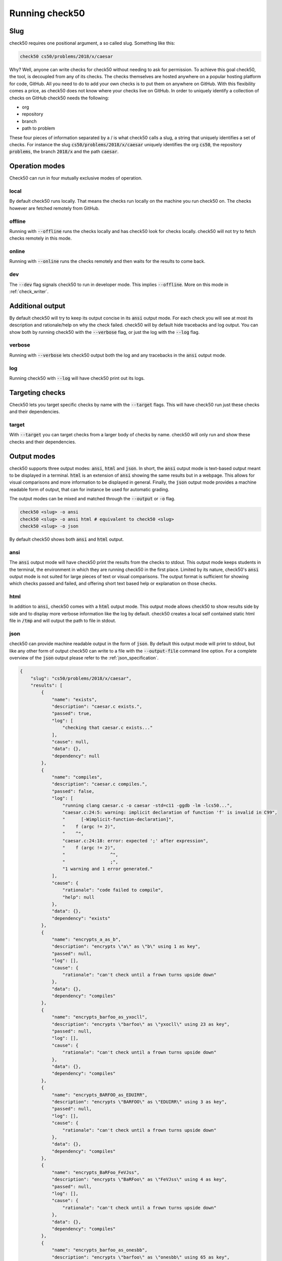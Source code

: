 .. _check50_user:

Running check50
======================

Slug
**********************
check50 requires one positional argument, a so called slug. Something like this:

.. code-block:: bash

    check50 cs50/problems/2018/x/caesar

Why? Well, anyone can write checks for check50 without needing to ask for permission. To achieve this goal check50, the tool, is decoupled from any of its checks. The checks themselves are hosted anywhere on a popular hosting platform for code, GitHub. All you need to do to add your own checks is to put them on anywhere on GitHub. With this flexibility comes a price, as check50 does not know where your checks live on GitHub. In order to uniquely identify a collection of checks on GitHub check50 needs the following:

* org
* repository
* branch
* path to problem

These four pieces of information separated by a / is what check50 calls a slug, a string that uniquely identifies a set of checks. For instance the slug :code:`cs50/problems/2018/x/caesar` uniquely identifies the org :code:`cs50`, the repository :code:`problems`, the branch :code:`2018/x` and the path :code:`caesar`.


Operation modes
**********************
Check50 can run in four mutually exclusive modes of operation.

**********************
local
**********************
By default check50 runs locally. That means the checks run locally on the machine you run check50 on. The checks however are fetched remotely from GitHub.

**********************
offline
**********************
Running with :code:`--offline` runs the checks locally and has check50 look for checks locally. check50 will not try to fetch checks remotely in this mode.

**********************
online
**********************
Running with :code:`--online` runs the checks remotely and then waits for the results to come back.

**********************
dev
**********************
The :code:`--dev` flag signals check50 to run in developer mode. This implies :code:`--offline`. More on this mode in :ref:`check_writer`.


Additional output
**********************
By default check50 will try to keep its output concise in its :code:`ansi` output mode. For each check you will see at most its description and rationale/help on why the check failed. check50 will by default hide tracebacks and log output. You can show both by running check50 with the :code:`--verbose` flag, or just the log with the :code:`--log` flag.

**********************
verbose
**********************
Running with :code:`--verbose` lets check50 output both the log and any tracebacks in the :code:`ansi` output mode.

**********************
log
**********************
Running check50 with :code:`--log` will have check50 print out its logs.


Targeting checks
**********************
Check50 lets you target specific checks by name with the :code:`--target` flags. This will have check50 run just these checks and their dependencies.

**********************
target
**********************
With :code:`--target` you can target checks from a larger body of checks by name. check50 will only run and show these checks and their dependencies. 


Output modes
**********************
check50 supports three output modes: :code:`ansi`, :code:`html` and :code:`json`. In short, the :code:`ansi` output mode is text-based output meant to be displayed in a terminal. :code:`html` is an extension of :code:`ansi` showing the same results but in a webpage. This allows for visual comparisons and more information to be displayed in general. Finally, the :code:`json` output mode provides a machine readable form of output, that can for instance be used for automatic grading.

The output modes can be mixed and matched through the :code:`--output` or :code:`-o` flag.

.. code-block:: bash

    check50 <slug> -o ansi
    check50 <slug> -o ansi html # equivalent to check50 <slug>
    check50 <slug> -o json

By default check50 shows both :code:`ansi` and :code:`html` output.

**********************
ansi
**********************
The :code:`ansi` output mode will have check50 print the results from the checks to stdout. This output mode keeps students in the terminal, the environment in which they are running check50 in the first place. Limited by its nature, check50's :code:`ansi` output mode is not suited for large pieces of text or visual comparisons. The output format is sufficient for showing which checks passed and failed, and offering short text based help or explanation on those checks.

.. image:: ansi_output.png

**********************
html
**********************
In addition to :code:`ansi`, check50 comes with a :code:`html` output mode. This output mode allows check50 to show results side by side and to display more verbose information like the log by default. check50 creates a local self contained static html file in :code:`/tmp` and will output the path to file in stdout.

.. image:: html_output.png

**********************
json
**********************
check50 can provide machine readable output in the form of :code:`json`. By default this output mode will print to stdout, but like any other form of output check50 can write to a file with the :code:`--output-file` command line option. For a complete overview of the :code:`json` output please refer to the :ref:`json_specification`.

.. code-block:: json

    {
        "slug": "cs50/problems/2018/x/caesar",
        "results": [
            {
                "name": "exists",
                "description": "caesar.c exists.",
                "passed": true,
                "log": [
                    "checking that caesar.c exists..."
                ],
                "cause": null,
                "data": {},
                "dependency": null
            },
            {
                "name": "compiles",
                "description": "caesar.c compiles.",
                "passed": false,
                "log": [
                    "running clang caesar.c -o caesar -std=c11 -ggdb -lm -lcs50...",
                    "caesar.c:24:5: warning: implicit declaration of function 'f' is invalid in C99",
                    "      [-Wimplicit-function-declaration]",
                    "    f (argc != 2)",
                    "    ^",
                    "caesar.c:24:18: error: expected ';' after expression",
                    "    f (argc != 2)",
                    "                 ^",
                    "                 ;",
                    "1 warning and 1 error generated."
                ],
                "cause": {
                    "rationale": "code failed to compile",
                    "help": null
                },
                "data": {},
                "dependency": "exists"
            },
            {
                "name": "encrypts_a_as_b",
                "description": "encrypts \"a\" as \"b\" using 1 as key",
                "passed": null,
                "log": [],
                "cause": {
                    "rationale": "can't check until a frown turns upside down"
                },
                "data": {},
                "dependency": "compiles"
            },
            {
                "name": "encrypts_barfoo_as_yxocll",
                "description": "encrypts \"barfoo\" as \"yxocll\" using 23 as key",
                "passed": null,
                "log": [],
                "cause": {
                    "rationale": "can't check until a frown turns upside down"
                },
                "data": {},
                "dependency": "compiles"
            },
            {
                "name": "encrypts_BARFOO_as_EDUIRR",
                "description": "encrypts \"BARFOO\" as \"EDUIRR\" using 3 as key",
                "passed": null,
                "log": [],
                "cause": {
                    "rationale": "can't check until a frown turns upside down"
                },
                "data": {},
                "dependency": "compiles"
            },
            {
                "name": "encrypts_BaRFoo_FeVJss",
                "description": "encrypts \"BaRFoo\" as \"FeVJss\" using 4 as key",
                "passed": null,
                "log": [],
                "cause": {
                    "rationale": "can't check until a frown turns upside down"
                },
                "data": {},
                "dependency": "compiles"
            },
            {
                "name": "encrypts_barfoo_as_onesbb",
                "description": "encrypts \"barfoo\" as \"onesbb\" using 65 as key",
                "passed": null,
                "log": [],
                "cause": {
                    "rationale": "can't check until a frown turns upside down"
                },
                "data": {},
                "dependency": "compiles"
            },
            {
                "name": "checks_for_handling_non_alpha",
                "description": "encrypts \"world, say hello!\" as \"iadxp, emk tqxxa!\" using 12 as key",
                "passed": null,
                "log": [],
                "cause": {
                    "rationale": "can't check until a frown turns upside down"
                },
                "data": {},
                "dependency": "compiles"
            },
            {
                "name": "handles_no_argv",
                "description": "handles lack of argv[1]",
                "passed": null,
                "log": [],
                "cause": {
                    "rationale": "can't check until a frown turns upside down"
                },
                "data": {},
                "dependency": "compiles"
            }
        ],
        "version": "3.0.0"
    }
